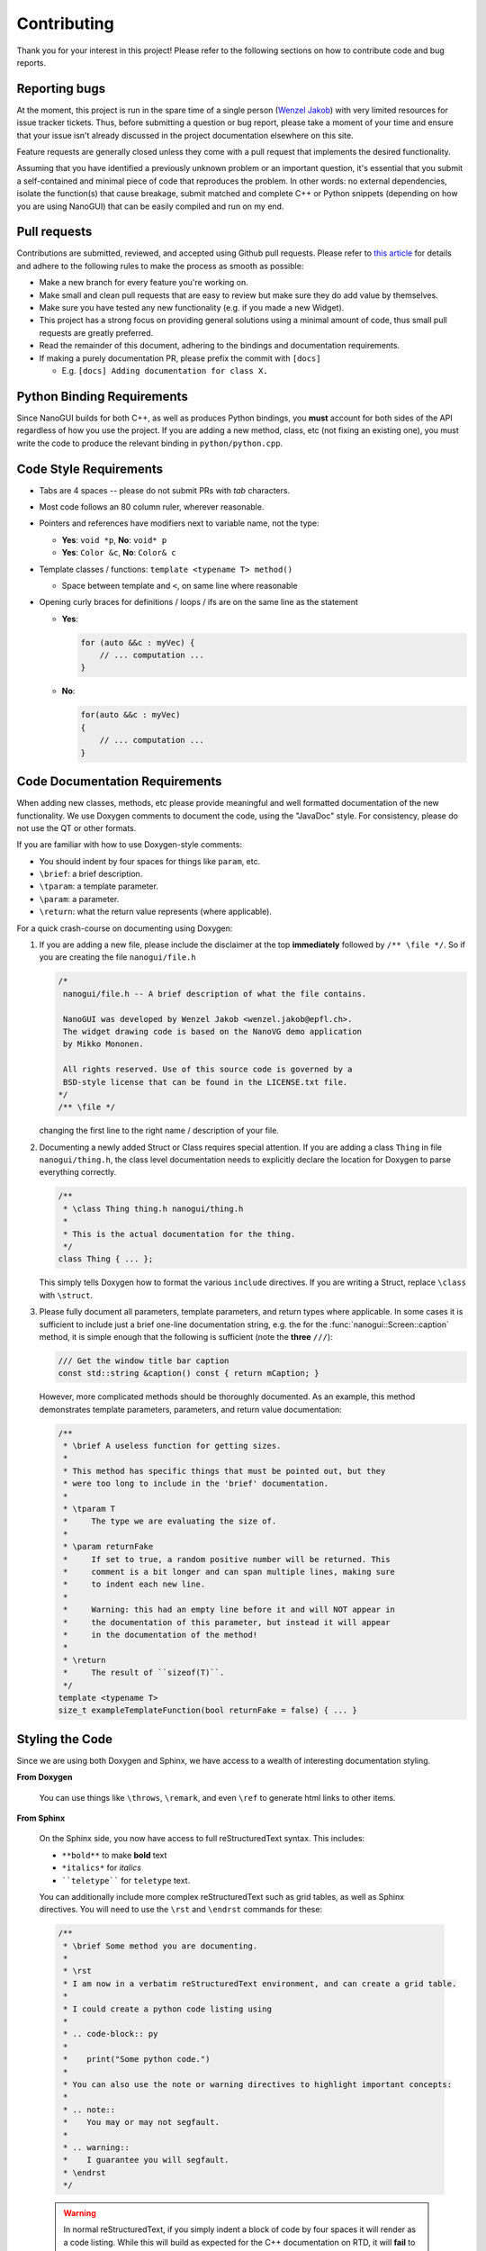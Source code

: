 .. _developer_contribution:

Contributing
========================================================================================

Thank you for your interest in this project! Please refer to the following sections on
how to contribute code and bug reports.

Reporting bugs
----------------------------------------------------------------------------------------

At the moment, this project is run in the spare time of a single person
(`Wenzel Jakob <http://rgl.epfl.ch/people/wjakob>`_) with very limited resources for
issue tracker tickets. Thus, before submitting a question or bug report, please take a
moment of your time and ensure that your issue isn't already discussed in the project
documentation elsewhere on this site.

Feature requests are generally closed unless they come with a pull request
that implements the desired functionality.

Assuming that you have identified a previously unknown problem or an important question,
it's essential that you submit a self-contained and minimal piece of code that
reproduces the problem. In other words: no external dependencies, isolate the
function(s) that cause breakage, submit matched and complete C++ or Python snippets
(depending on how you are using NanoGUI) that can be easily compiled and run on my end.

Pull requests
----------------------------------------------------------------------------------------
Contributions are submitted, reviewed, and accepted using Github pull requests. Please
refer to `this article <https://help.github.com/articles/using-pull-requests>`_ for
details and adhere to the following rules to make the process as smooth as possible:

- Make a new branch for every feature you're working on.
- Make small and clean pull requests that are easy to review but make sure they do add
  value by themselves.
- Make sure you have tested any new functionality (e.g. if you made a new Widget).
- This project has a strong focus on providing general solutions using a minimal amount
  of code, thus small pull requests are greatly preferred.
- Read the remainder of this document, adhering to the bindings and documentation
  requirements.
- If making a purely documentation PR, please prefix the commit with ``[docs]``

  - E.g. ``[docs] Adding documentation for class X.``

Python Binding Requirements
----------------------------------------------------------------------------------------

Since NanoGUI builds for both C++, as well as produces Python bindings, you **must**
account for both sides of the API regardless of how you use the project.  If you are
adding a new method, class, etc (not fixing an existing one), you must write the code
to produce the relevant binding in ``python/python.cpp``.

Code Style Requirements
----------------------------------------------------------------------------------------

- Tabs are 4 spaces -- please do not submit PRs with *tab* characters.
- Most code follows an 80 column ruler, wherever reasonable.
- Pointers and references have modifiers next to variable name, not the type:

  - **Yes**: ``void *p``, **No**: ``void* p``
  - **Yes**: ``Color &c``, **No**: ``Color& c``

- Template classes / functions: ``template <typename T> method()``

  - Space between template and ``<``, on same line where reasonable

- Opening curly braces for definitions / loops / ifs are on the same line as the statement

  - **Yes**:

    .. code-block:: cpp

       for (auto &&c : myVec) {
           // ... computation ...
       }
  - **No**:

    .. code-block:: cpp

       for(auto &&c : myVec)
       {
           // ... computation ...
       }

Code Documentation Requirements
----------------------------------------------------------------------------------------

When adding new classes, methods, etc please provide meaningful and well formatted
documentation of the new functionality.  We use Doxygen comments to document the code,
using the "JavaDoc" style.  For consistency, please do not use the QT or other formats.

If you are familiar with how to use Doxygen-style comments:

- You should indent by four spaces for things like ``param``, etc.
- ``\brief``: a brief description.
- ``\tparam``: a template parameter.
- ``\param``: a parameter.
- ``\return``: what the return value represents (where applicable).

For a quick crash-course on documenting using Doxygen:

1. If you are adding a new file, please include the disclaimer at the top **immediately**
   followed by ``/** \file */``.  So if you are creating the file ``nanogui/file.h``

   .. code-block:: cpp

      /*
       nanogui/file.h -- A brief description of what the file contains.

       NanoGUI was developed by Wenzel Jakob <wenzel.jakob@epfl.ch>.
       The widget drawing code is based on the NanoVG demo application
       by Mikko Mononen.

       All rights reserved. Use of this source code is governed by a
       BSD-style license that can be found in the LICENSE.txt file.
      */
      /** \file */

   changing the first line to the right name / description of your file.

2. Documenting a newly added Struct or Class requires special attention.  If you are
   adding a class ``Thing`` in file ``nanogui/thing.h``, the class level documentation
   needs to explicitly declare the location for Doxygen to parse everything correctly.

   .. code-block:: cpp

      /**
       * \class Thing thing.h nanogui/thing.h
       *
       * This is the actual documentation for the thing.
       */
      class Thing { ... };

   This simply tells Doxygen how to format the various ``include`` directives.  If you
   are writing a Struct, replace ``\class`` with ``\struct``.

3. Please fully document all parameters, template parameters, and return types where
   applicable.  In some cases it is sufficient to include just a brief one-line
   documentation string, e.g. the for the :func:`nanogui::Screen::caption` method, it
   is simple enough that the following is sufficient (note the **three** ``///``):

   .. code-block:: cpp

      /// Get the window title bar caption
      const std::string &caption() const { return mCaption; }

   However, more complicated methods should be thoroughly documented.  As an example,
   this method demonstrates template parameters, parameters, and return value documentation:

   .. code-block:: cpp

      /**
       * \brief A useless function for getting sizes.
       *
       * This method has specific things that must be pointed out, but they
       * were too long to include in the 'brief' documentation.
       *
       * \tparam T
       *     The type we are evaluating the size of.
       *
       * \param returnFake
       *     If set to true, a random positive number will be returned. This
       *     comment is a bit longer and can span multiple lines, making sure
       *     to indent each new line.
       *
       *     Warning: this had an empty line before it and will NOT appear in
       *     the documentation of this parameter, but instead it will appear
       *     in the documentation of the method!
       *
       * \return
       *     The result of ``sizeof(T)``.
       */
      template <typename T>
      size_t exampleTemplateFunction(bool returnFake = false) { ... }

Styling the Code
----------------------------------------------------------------------------------------

Since we are using both Doxygen and Sphinx, we have access to a wealth of interesting
documentation styling.

**From Doxygen**

    You can use things like ``\throws``, ``\remark``, and even ``\ref`` to generate html
    links to other items.

**From Sphinx**

    On the Sphinx side, you now have access to full reStructuredText syntax.  This
    includes:

    - ``**bold**`` to make **bold** text
    - ``*italics*`` for *italics*
    - ````teletype```` for ``teletype`` text.

    You can additionally include more complex reStructuredText such as grid tables, as
    well as Sphinx directives.  You will need to use the ``\rst`` and ``\endrst``
    commands for these:

    .. code-block:: cpp

       /**
        * \brief Some method you are documenting.
        *
        * \rst
        * I am now in a verbatim reStructuredText environment, and can create a grid table.
        *
        * I could create a python code listing using
        *
        * .. code-block:: py
        *
        *    print("Some python code.")
        *
        * You can also use the note or warning directives to highlight important concepts:
        *
        * .. note::
        *    You may or may not segfault.
        *
        * .. warning::
        *    I guarantee you will segfault.
        * \endrst
        */

    .. warning::
       In normal reStructuredText, if you simply indent a block of code by four spaces
       it will render as a code listing.  While this will build as expected for the
       C++ documentation on RTD, it will **fail** to build ``py_doc.h`` correctly.

       For code listings, **always** begin an ``\rst`` section and use ``.. code-block``
       as shown above.
